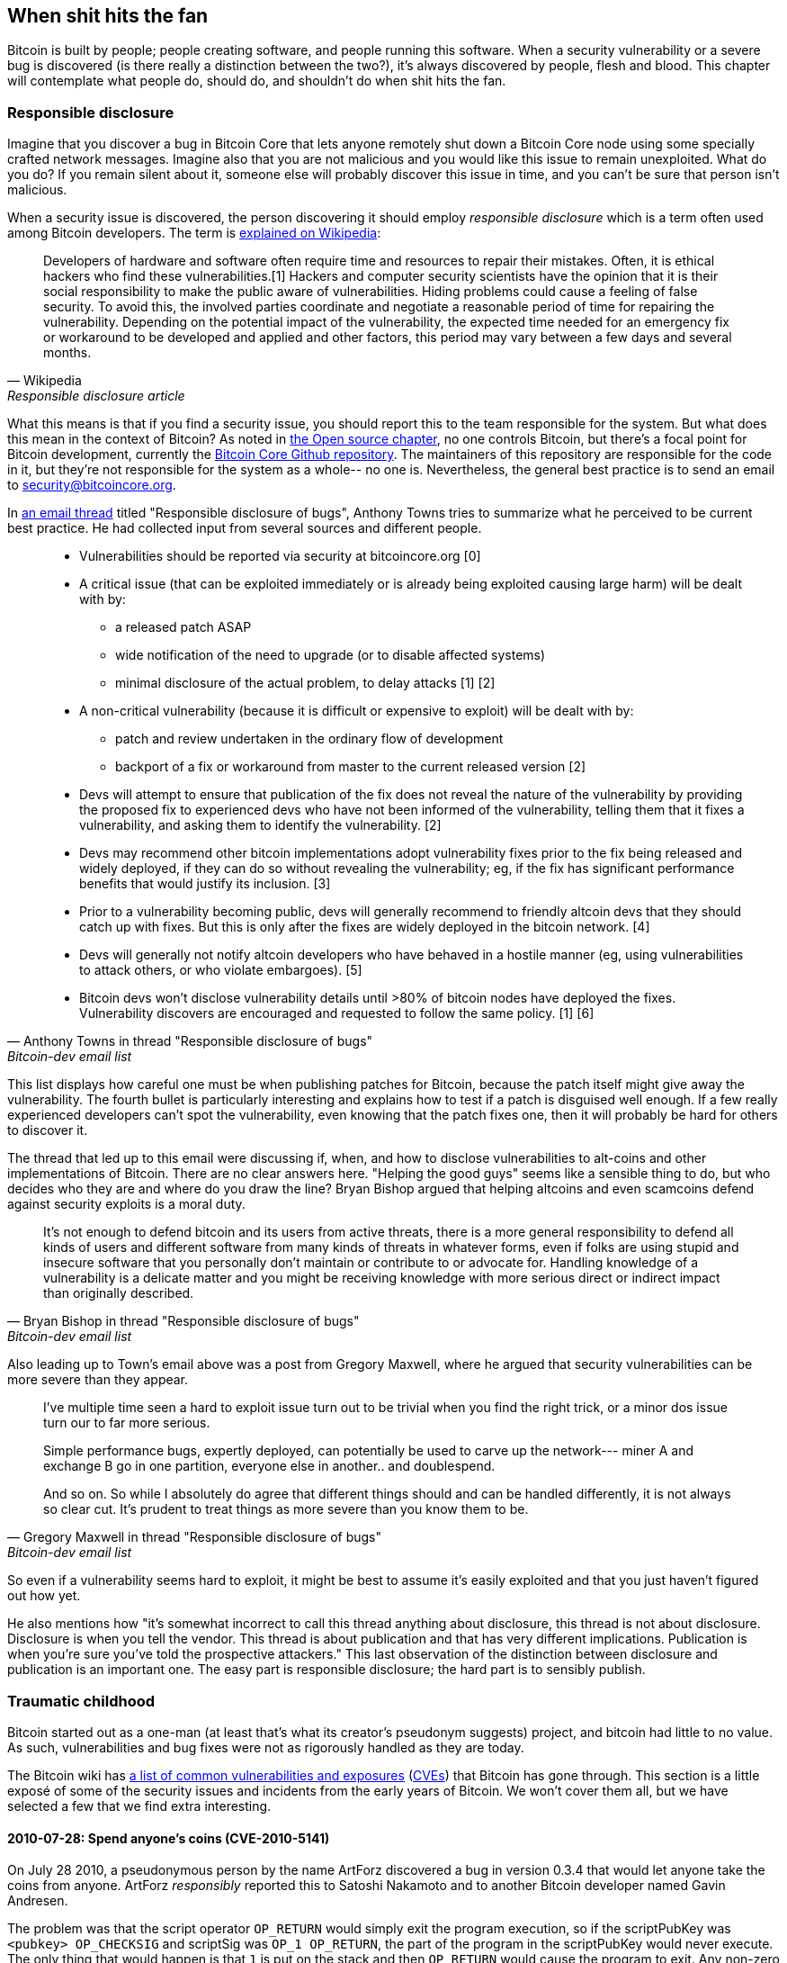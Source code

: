 == When shit hits the fan

Bitcoin is built by people; people creating software, and people
running this software. When a security vulnerability or a severe bug
is discovered (is there really a distinction between the two?), it's
always discovered by people, flesh and blood. This chapter will
contemplate what people do, should do, and shouldn't do when shit hits
the fan.

[[responsible-disclosure]]
=== Responsible disclosure

Imagine that you discover a bug in Bitcoin Core that lets anyone
remotely shut down a Bitcoin Core node using some specially crafted
network messages. Imagine also that you are not malicious and you
would like this issue to remain unexploited. What do you do? If you
remain silent about it, someone else will probably discover this issue
in time, and you can't be sure that person isn't malicious.

When a security issue is discovered, the person discovering it should
employ _responsible disclosure_ which is a term often used among
Bitcoin developers. The term is
https://en.wikipedia.org/wiki/Coordinated_vulnerability_disclosure[explained
on Wikipedia]:

[quote, Wikipedia, Responsible disclosure article]
____
Developers of hardware and software often require time and resources
to repair their mistakes. Often, it is ethical hackers who find these
vulnerabilities.[1] Hackers and computer security scientists have the
opinion that it is their social responsibility to make the public
aware of vulnerabilities. Hiding problems could cause a feeling of
false security. To avoid this, the involved parties coordinate and
negotiate a reasonable period of time for repairing the
vulnerability. Depending on the potential impact of the vulnerability,
the expected time needed for an emergency fix or workaround to be
developed and applied and other factors, this period may vary between
a few days and several months.
____

What this means is that if you find a security issue, you should
report this to the team responsible for the system. But what does this
mean in the context of Bitcoin? As noted in <<_software_maintenance,
the Open source chapter>>, no one controls Bitcoin, but there's a
focal point for Bitcoin development, currently the
https://github.com/bitcoin/bitcoin[Bitcoin Core Github
repository]. The maintainers of this repository are responsible for
the code in it, but they're not responsible for the system as a
whole-- no one is. Nevertheless, the general best practice is to send
an email to security@bitcoincore.org.

In
https://lists.linuxfoundation.org/pipermail/bitcoin-dev/2017-September/015002.html[an
email thread] titled "Responsible disclosure of bugs", Anthony Towns
tries to summarize what he perceived to be current best practice. He
had collected input from several sources and different people.

[quote, Anthony Towns in thread "Responsible disclosure of bugs",Bitcoin-dev email list]
____

* Vulnerabilities should be reported via security at bitcoincore.org
  [0]
* A critical issue (that can be exploited immediately or is already
  being exploited causing large harm) will be dealt with by:
** a released patch ASAP
** wide notification of the need to upgrade (or to disable affected
   systems)
** minimal disclosure of the actual problem, to delay attacks [1] [2]
* A non-critical vulnerability (because it is difficult or expensive
  to exploit) will be dealt with by:
** patch and review undertaken in the ordinary flow of development
** backport of a fix or workaround from master to the current released
   version [2]
* Devs will attempt to ensure that publication of the fix does not
  reveal the nature of the vulnerability by providing the proposed fix
  to experienced devs who have not been informed of the vulnerability,
  telling them that it fixes a vulnerability, and asking them to
  identify the vulnerability. [2]
* Devs may recommend other bitcoin implementations adopt vulnerability
  fixes prior to the fix being released and widely deployed, if they
  can do so without revealing the vulnerability; eg, if the fix has
  significant performance benefits that would justify its
  inclusion. [3]
* Prior to a vulnerability becoming public, devs will generally
  recommend to friendly altcoin devs that they should catch up with
  fixes. But this is only after the fixes are widely deployed in the
  bitcoin network. [4]
* Devs will generally not notify altcoin developers who have behaved
  in a hostile manner (eg, using vulnerabilities to attack others, or
  who violate embargoes). [5]
* Bitcoin devs won't disclose vulnerability details until >80% of
  bitcoin nodes have deployed the fixes. Vulnerability discovers are
  encouraged and requested to follow the same policy. [1] [6]
____

This list displays how careful one must be when publishing patches for
Bitcoin, because the patch itself might give away the
vulnerability. The fourth bullet is particularly interesting and
explains how to test if a patch is disguised well enough. If a few
really experienced developers can't spot the vulnerability, even
knowing that the patch fixes one, then it will probably be hard for
others to discover it.

The thread that led up to this email were discussing if, when, and how
to disclose vulnerabilities to alt-coins and other implementations of
Bitcoin. There are no clear answers here. "Helping the good guys"
seems like a sensible thing to do, but who decides who they are and
where do you draw the line? Bryan Bishop argued that helping altcoins
and even scamcoins defend against security exploits is a moral duty.

[quote, Bryan Bishop in thread "Responsible disclosure of bugs", Bitcoin-dev email list]
____
It's not enough to defend bitcoin and its users from active threats,
there is a more general responsibility to defend all kinds of users
and different software from many kinds of threats in whatever forms,
even if folks are using stupid and insecure software that you
personally don't maintain or contribute to or advocate for. Handling
knowledge of a vulnerability is a delicate matter and you might be
receiving knowledge with more serious direct or indirect impact than
originally described.
____

Also leading up to Town's email above was a post from Gregory Maxwell,
where he argued that security vulnerabilities can be more severe than
they appear.

[quote, Gregory Maxwell in thread "Responsible disclosure of bugs", Bitcoin-dev email list]
____
I've multiple time seen a hard to exploit issue turn out to be trivial
when you find the right trick, or a minor dos issue turn our to far
more serious.

Simple performance bugs, expertly deployed, can potentially be used to
carve up the network--- miner A and exchange B go in one partition,
everyone else in another.. and doublespend.

And so on.  So while I absolutely do agree that different things
should and can be handled differently, it is not always so clear cut.
It's prudent to treat things as more severe than you know them to be.
____

So even if a vulnerability seems hard to exploit, it might be best to
assume it's easily exploited and that you just haven't figured out
how yet.

He also mentions how "it's somewhat incorrect to call this thread
anything about disclosure, this thread is not about
disclosure. Disclosure is when you tell the vendor.  This thread is
about publication and that has very different
implications. Publication is when you're sure you've told the
prospective attackers." This last observation of the distinction
between disclosure and publication is an important one. The easy part
is responsible disclosure; the hard part is to sensibly publish.

////
Bitcoin-dev "Responsible disclosure of bugs" from 2017:

Key points:
* Core releases fixes disguised as fixes for less severe issues, or optimizations.
* Core lets experienced devs examine patches to find the actual vulnerability
* Hard to draw the line on which altcoins to inform/help patch.
** Bryan Bishop on not leaving scamcoins out of disclosures https://lists.linuxfoundation.org/pipermail/bitcoin-dev/2017-September/014983.html
* Security vulns can be more severe than they first appear (See gregs mail)
* There is a de facto plan for vulnerabilities (See A Towns email)
* Most issues have been discovered by "insiders" due to the expertise needed https://lists.linuxfoundation.org/pipermail/bitcoin-dev/2017-September/014991.html
** In Bitcoin the overwhelming majority of serious issues we've
encountered have been found by people I'd consider 'inside the
project' (frequent regular contributors who aren't seriously involved
in other things).  That hasn't been so obviously the case for other
open source projects that I've been involved with; but Bitcoin is
pretty good from a basic security perspective and finding additional
issues often requires specialized experience that few people outside
of the project regulars have (though some, like Sergio, clearly do).
////

=== Traumatic childhood

Bitcoin started out as a one-man (at least that's what its creator's
pseudonym suggests) project, and bitcoin had little to no value. As
such, vulnerabilities and bug fixes were not as rigorously handled as
they are today.

The Bitcoin wiki has
https://en.bitcoin.it/wiki/Common_Vulnerabilities_and_Exposures[a list
of common vulnerabilities and exposures]
(https://en.wikipedia.org/wiki/Common_Vulnerabilities_and_Exposures[CVEs])
that Bitcoin has gone through. This section is a little exposé of some
of the security issues and incidents from the early years of
Bitcoin. We won't cover them all, but we have selected a few that we
find extra interesting.

////
==== 2010-07-28

CVE-2010-5137

Remote crash vulnerability OP_LSHIFT
////

==== 2010-07-28: Spend anyone's coins (CVE-2010-5141)

On July 28 2010, a pseudonymous person by the name ArtForz discovered a
bug in version 0.3.4 that would let anyone take the coins from
anyone. ArtForz _responsibly_ reported this to Satoshi Nakamoto and to
another Bitcoin developer named Gavin Andresen.

The problem was that the script operator `OP_RETURN` would simply exit
the program execution, so if the scriptPubKey was `<pubkey>
OP_CHECKSIG` and scriptSig was `OP_1 OP_RETURN`, the part of the
program in the scriptPubKey would never execute. The only thing that
would happen is that `1` is put on the stack and then `OP_RETURN`
would cause the program to exit. Any non-zero value on top of the
stack after the program has executed means that the spending condition
is fulfilled. And since the top stack element `1` is non-zero, the
spending is OK.

This was the code for handling of `OP_RETURN`:

----
            case OP_RETURN:
            {
                pc = pend;
            }
            break;
----

The effect of `pc = pend;` is that the rest of the program is skipped,
which means that any locking script in scriptPubKey was ignored. The
fix was to change the meaning of `OP_RETURN` so that it instead
immediately fails.

----
            case OP_RETURN:
            {
                return false;
            }
            break;
----

Satoshi made this change locally and built an executable binary with
version 0.3.5 from it and posted on Bitcointalk forum "`*** ALERT ***
Upgrade to 0.3.5 ASAP`", urging users to install this binary version
of his, without presenting the source code for it.

[quote, Satoshi Nakamoto, Bitcointalk forum]
____
Please upgrade to 0.3.5 ASAP!  We fixed an implementation bug where it was possible that bogus transactions could be accepted.  Do not accept Bitcoin transactions as payment until you upgrade to version 0.3.5!
____

This message was later edited, and is no longer available in its full
form. The above snippet is from a
https://bitcointalk.org/index.php?topic=626.msg6458#msg6458[quoting
answer]. Some users tried the binary, but ran into issues with it. And
soon https://bitcointalk.org/index.php?topic=626.msg6469#msg6469[Satoshi wrote]:

[quote, Satoshi Nakamoto, Bitcointalk forum]
____
Haven't had time to update the SVN yet.  Wait for 0.3.6, I'm building
it now.  You can shut down your node in the meantime.
____

And 35 minutes later, https://bitcointalk.org/index.php?topic=626.msg6480#msg6480[he wrote]

[quote, Satoshi Nakamoto, Bitcointalk forum]
____
SVN is updated with version 0.3.6.

Uploading Windows build of 0.3.6 to Sourceforge now, then will rebuild
linux.
____

At this point he also seem to have updated the original post to
mention 0.3.6 instead of 0.3.5:

[quote, Satoshi Nakamoto, Bitcointalk forum]
____
Please upgrade to 0.3.6 ASAP!  We fixed an implementation bug where it was possible that bogus transactions could be displayed as accepted.  Do not accept Bitcoin transactions as payment until you upgrade to version 0.3.6!

If you can't upgrade to 0.3.6 right away, it's best to shut down your Bitcoin node until you do.

Also in 0.3.6, faster hashing: +
- midstate cache optimisation thanks to tcatm +
- Crypto++ ASM SHA-256 thanks to BlackEye +
Total generating speedup 2.4x faster.

Download: +
http://sourceforge.net/projects/bitcoin/files/Bitcoin/bitcoin-0.3.6/

Windows and Linux users: if you got 0.3.5 you still need to upgrade to 0.3.6.
____

Note the difference in the characterization of the problem from the
first message: "could be displayed as accepted" vs "could be
accepted". Maybe Satoshi downplayed the severity in his communication,
to not draw too much attention to the actual issue. Anyhow, people
upgraded and it seemed to be working as expected. This particular
issue was resolved, amazingly with no bitcoin losses.

The message also describes some performance optimization for
mining. It's unclear why that was included in a critical security fix,
but it might have been included to obfuscate the issue. However, it
seems more likely that he just released whatever was on the head of
development branch of the Subversion repository, with the security fix
added.

At that time there weren't nearly as many users as there is today, and
the value of bitcoin was close to zero. If this bug response would
have played out today, it would be considered a complete shit-show for
multiple reasons:

* Satoshi made a binary-only release of 0.3.5 containing the fix. No
patch or code was provided, maybe as a measure to obfuscate the issue.
* 0.3.5 didn't even work.
* The fix in 0.3.6 was actually a <<historic-upgrades, hard fork>>.

Another debatable thing is whether it's a good or a bad thing that
users were asked to shut down their nodes. This wouldn't be doable
today, but at that time lots of users were actively following the
forums for updates and were usually on top of things. Given that it
was possible to do this, it might have been a sensible thing to do.

////

CVE-2010-5141
"One exploited a bug in the transaction handling code and allowed an attacker to spend coins that they did not own."

Asked on twitter and mastodon for pointers to the actual fix

https://twitter.com/kallerosenbaum/status/1518920198904029184

The fix seems to be in 0.3.6 and not 0.3.5 as stated on the wiki CVE page
https://bitcointalk.org/index.php?topic=626.msg6451#msg6451
There was a binary only release of 0.3.5 with the fix that wasn't committed to SVN.

https://sourceforge.net/p/bitcoin/code/119/log/
Disabled OP_RETURN to prevent the issues

Jon Atack's slides about the issue and fix
https://drive.google.com/file/d/1agAaSRbiLFR2mZuOsVcSZo3At4_NXj88/view

Timeline (UTC):

Discovered by ArtForz: Spend coins with Sig OP_1 OP_RETURN

2010-07-29 07:13:06 "*** ALERT *** Upgrade to 0.3.6" on Bitcointalk https://bitcointalk.org/index.php?topic=626.msg6451#msg6451

2010-07-29 20:27:12 Committed fix, r119: https://sourceforge.net/p/bitcoin/code/119/log/

2010-07-30 06:02:38 Email "[bitcoin-list] Alert: upgrade to bitcoin 0.3.6" https://satoshi.nakamotoinstitute.org/emails/bitcoin-list/threads/13/
////

////
==== No separation between scriptSig & scriptPubKey

Fixed in 0.3.7 commit 73aa262 2010-07-31 19:15:48 (r121)
////

[[combined-output-overflow]]
==== 2010-08-15 Combined output overflow (CVE-2010-5139)

Mid August 2010, Bitcointalk forum user jgarzik, Jeff Garzik,
https://bitcointalk.org/index.php?topic=822.msg9474#msg9474[discovered
that] a certain transaction at block height 74638 had two outputs of
unusually high value:

[quote,Jeff Garzik,Bitcointalk forum]
____
The "value out" in this block #74638 is quite strange:

----

...
  "out" : [
      {
          "value" : 92233720368.54277039,
          "scriptPubKey" : "OP_DUP OP_HASH160 0xB7A73EB128D7EA3D388DB12418302A1CBAD5E890 OP_EQUALVERIFY OP_CHECKSIG"
      },
      {
          "value" : 92233720368.54277039,
          "scriptPubKey" : "OP_DUP OP_HASH160 0x151275508C66F89DEC2C5F43B6F9CBE0B5C4722C OP_EQUALVERIFY OP_CHECKSIG"
      }
  ]
...
----
92233720368.54277039 BTC?  Is that UINT64_MAX, I wonder?
____

Apparently, the two int64 (not uint64 as Garzik pondered) outputs' sum
would overflow to a negative value -0.00997538 BTC. Whatever the sum
of the inputs, the "sum" of the outputs will be smaller, which makes
this transaction OK according to the current code at the time.

A very unfortunate effect of this is that about 2x92 billion bitcoin
were created, which severely diluted the money supply of about 3.7
million coins that existed at that time.

In a related thread,
https://bitcointalk.org/index.php?topic=823.msg9531#msg9531[Satoshi
posted] that he'd appreciate if people stopped mining (or _generating_
as they called it back then).

[quote, Satoshi Nakamoto, Bitcointalk forum]
____
It would help if people stop generating.  We will probably need to
re-do a branch around the current one, and the less you generate the
faster that will be.

A first patch will be in SVN rev 132.  It's not uploaded yet.  I'm
pushing some other misc changes out of the way first, then I'll upload
the patch for this.
____

His plan was to make a soft fork to make transactions like the one
discussed here invalid, and thus invalidate blocks (especially block
74638) that contain such transactions. Less than an hour later, he had
committed https://sourceforge.net/p/bitcoin/code/132/[a patch in
revision 132] of the Subversion repository and
https://bitcointalk.org/index.php?topic=823.msg9548#msg9548[posted to
the forum] describing what he thought users should do:

____
Patch is uploaded to SVN rev 132!

For now, recommended steps: +
1) Shut down. +
2) Download knightmb's blk files.  (replace your blk0001.dat and blkindex.dat files) +
3) Upgrade. +
4) It should start out with less than 74000 blocks. Let it redownload the rest.

If you don't want to use knightmb's files, you could just delete your
blk*.dat files, but it's going to be a lot of load on the network if
everyone is downloading the whole block index at once.

I'll build releases shortly.
____

He wanted people to download block data from a specific user,
knightmb, who had published his blockchain as it appeared on his disk,
in blkXXXX.dat and blkindex.dat files. The reason for downloading the
blockchain data this way, as opposed to synchronize from scratch, was
said to reduce network bandwidth bottlenecks.

There was a big caveat with this: The data users would download from
knightmb https://bitcoin.stackexchange.com/a/113682/69518[wasn't
verified by the Bitcoin software] at startup. The blkindex.dat file
contained the UTXO set and the software would accept any data therein
as if it had already verified it. knightmb could have manipulated the
data to give himself some bitcoins.

Again, people seemed to go along with this and the reversal of the
invalid block and its successors was successful. The miners started
working on a new successor to block
https://mempool.space/block/0000000000606865e679308edf079991764d88e8122ca9250aef5386962b6e84[74637]
and according to the block's timestamp, a successor appeared at 1:53
am, about 8 hours after the issue was detected. At 10:10 AM on August
16 around block 74689, it seems the new chain had overtaken the old
chain, and all non-upgraded nodes reorged to follow the new
chain. This is the deepest reorg, 52 blocks, in Bitcoin's history.

Compared to the OP_RETURN issue, this issue was handled in a somewhat
cleaner way:

* No binary-only patch release
* The released software worked as intended
* No hard fork

Users were asked to stop mining during this issue too. You could argue
if this is a good idea or not, but imagine you're a miner and you're
convinced that any blocks on top of the bad block will eventually get
wiped out in a deep reorg, why would you waste resources on mining
doomed blocks?

You might also think that it's a bit fishy to, as suggested by
Nakamoto, download the blockchain, including the UTXO, from a random
dude's hard drive. If so, you're right, that is fishy.

Given the circumstances, this emergency response was a
sensible one. There's an important difference between this case and
the previous, OP_RETURN case: This issue was exploited in the wild and
thus a fix could be made more straight-forward. In the case of
OP_RETURN, they had to obfuscate the fix and make public statements
that didn't directly reveal what the issue was.

////
==== 2013-03-25 Duplicate coinbase transactions

casatta: 91812 och 91842 share same coinbase tx

81880

BIP30
https://github.com/bitcoin/bips/blob/master/bip-0030.mediawiki

Fixed by BIP34


https://twitter.com/pwuille/status/1412468548488728576?s=20&t=__dgKi01CZKbfR1gObBuKg
https://twitter.com/RCasatta/status/1412698582239617025?s=20&t=__dgKi01CZKbfR1gObBuKg

Russell O'Connor: Mirco… Mezzo… Macroflation—Overheated Economy
Midas Money
http://r6.ca/blog/20120206T005236Z.html

Bitcoin Core: Comments for BIP30 and BIP34
https://github.com/bitcoin/bitcoin/blob/ddc6979b8baab048bbf0c5c2dd23345a8eb5c60e/src/validation.cpp#L1779-L1820
////

[[march2013split]]
==== 2013-03-11 DB locks issue 0.7.2 - 0.8.0 (CVE-2013-3220)

A very interesting an educationally valuable issue surfaced in March
2013. It appeared that the blockchain had split (although the word
"`fork`" is used in the quote below) after block 225429. The details
of this incident was
https://github.com/bitcoin/bips/blob/master/bip-0050.mediawiki[reported
in BIP50]. The summary says:

[quote, Various Bitcoin Core developers, BIP50]
____
A block that had a larger number of total transaction inputs than
previously seen was mined and broadcasted. Bitcoin 0.8 nodes were able
to handle this, but some pre-0.8 Bitcoin nodes rejected it, causing an
unexpected fork of the blockchain. The pre-0.8-incompatible chain
(from here on, the 0.8 chain) at that point had around 60% of the
mining hash power ensuring the split did not automatically resolve (as
would have occurred if the pre-0.8 chain outpaced the 0.8 chain in
total work, forcing 0.8 nodes to reorganise to the pre-0.8 chain).

In order to restore a canonical chain as soon as possible, BTCGuild
and Slush downgraded their Bitcoin 0.8 nodes to 0.7 so their pools
would also reject the larger block. This placed majority hashpower on
the chain without the larger block, thus eventually causing the 0.8
nodes to reorganise to the pre-0.8 chain.
____

The quick action that the mining pools BTCGuild and Slush took were
imperative in this emergency. They could tip the majority hash power
over to the pre-0.8 branch of the split, and thus help restore
consensus. This gave developers time to figure out a sustainable fix.

What's also very interesting in this issue is that version 0.7.2 was
incompatible with itself, as was the case with prior
versions too. This is explained in the
https://github.com/bitcoin/bips/blob/master/bip-0050.mediawiki#root-cause[Root
cause section of BIP50]:

[quote, Various Bitcoin Core developers, BIP50]
____
With the insufficiently high BDB lock configuration, it implicitly had
become a network consensus rule determining block validity (albeit an
inconsistent and unsafe rule, since the lock usage could vary from
node to node).
____

In short, the issue is that the number of database locks the Bitcoin
Core software needs to verify a block is not deterministic. One node
might need X locks while another node might need X+1 locks. The nodes
also have a limit on how many locks Bitcoin can take. If the number of
locks needed exceeds the limit, the block will be considered
invalid. So if X+1 exceeds the limit but not X, then the two nodes
will split the blockchain and disagree on which branch is valid.

The solution chosen, apart from the immediate actions by two pools to
restore consensus, was to

* limit the blocks in terms of both size and locks needed on version
  0.8.1
* patch old versions, 0.7.2 and some older ones, with the same new
  rules and increase the lock limit.

These rules, except the increased lock limit in the second bullet,
were implemented temporarily for a pre-determined amount of time. The
plan was to remove these limits once most nodes are upgraded.

This soft fork reduced the risk of consensus failure dramatically, and
a few months later, on May 15, the temporary rules were deactivated in
concert across the network. Note that this deactivation was in effect
a hard fork, but it was not contentious. Furthermore, it was released
along with the preceding soft fork, so people running the soft-forked
software were well aware that it would be followed by a hard
fork. Thus, the vast majority of nodes remained in consensus when the
hard fork activated. Unfortunately, though, a few nodes that weren't
upgraded were lost in the process.

One might wonder if this would have been doable today. The mining
landscape is more complex today and depending on the hash power on
each side of the split, it might be hard to roll out a patch such as
the one in BIP50 quickly enough.

////

In this situation, the damage had already been done as in the last
issue discussed. 


Mentioned in <<upgrading-risks>>.

Inconsistent BDB lock limit interactions

0.7.2 Inconsistent BDB lock limit interactions (hard fork of itself)
0.8.0 switch to leveldb (ie no lock limit issue)
0.8.1 Limit max block size to 500,000 bytes and locks to 10,000 +
        Patch earlier versions to be compatible with 0.8.1 +

BIP50: March 2013 Chain Fork Post-Mortem:
https://github.com/bitcoin/bips/blob/master/bip-0050.mediawiki

Marek Palatinus (Slush) and Michael Marsee (Eleuthria of BTCGuild)
quickly downgraded their nodes to restore a pre-0.8 chain as
canonical, despite the fact that this caused them to sacrifice
significant amounts of money.

On 16 August, 2013 block 252,451 pushed the last remaining *-0.7.2
nodes off the network.

Hard fork to remove txid limit protocol rule

////

[[bip66-splits]]
==== BIP66

BIP66 is interesting because it fixed a consensus bug but, ironically,
two temporary blockchain splits occurred shortly after it's
activation. However, they were not caused by the BIP, but by
_validationless mining_.

BIP66 was a proposal to tighten up the rules for signature encodings
in Bitcoin Script. The
https://github.com/bitcoin/bips/blob/master/bip-0066.mediawiki#motivation[motivation]
was to be able to parse signatures with other software or libraries
than OpenSSL and even recent versions of OpenSSL. OpenSSL is a library
for general purpose cryptography which was used by Bitcoin Core at
that time.

===== The vulnerability

The motivation for BIP66 as mentioned above was not the full
truth. The actual motivation was a much worse issue, that was
disclosed publicly by Pieter Wuille in
https://lists.linuxfoundation.org/pipermail/bitcoin-dev/2015-July/009697.html[an
email to the Bitcoin-dev mailing list]:

[quote,Pieter Wuille on Bitcoin-dev mailing list,Disclosure: consensus bug indirectly solved by BIP66]
____
Hello all,

I'd like to disclose a vulnerability I discovered in September 2014,
which became unexploitable when BIP66's 95% threshold was reached
earlier this month.

## Short description:

A specially-crafted transaction could have forked the blockchain
between nodes:

* using OpenSSL on a 32-bit systems and on 64-bit Windows systems
* using OpenSSL on non-Windows 64-bit systems (Linux, OSX, ...)
* using some non-OpenSSL codebases for parsing signatures
____

The email further lays out the details for how the issue got
discovered and more exactly what caused it. At the end he submitted a
timeline of the events. What's especially interesting in this issue is
an event at which a fix could have been deployed without anyone (even
Wuille) knowing:

[quote,Pieter Wuille on Bitcoin-dev mailing list,Disclosure: consensus bug indirectly solved by BIP66]
____
* 2014-Jul-18: In order to make Bitcoin's signature encoding rules not
depend on OpenSSL's specific parser, I modified the BIP62 proposal to
have its strict DER signatures requirement also apply to version 1
transactions. No non-DER signatures were being mined into blocks
anymore at the time, so this was assumed to not have any impact. See
https://github.com/bitcoin/bips/pull/90 and
http://lists.linuxfoundation.org/pipermail/bitcoin-dev/2014-July/006299.html.
Unknown at the time, but if deployed this would have solved the
vulnerability.
____

And then, OpenSSL released new versions with patches that, if they had
been used in Bitcoin from the beginning, would also have solved the
issue. However, using that new version of OpenSSL in a new release of
Bitcoin Core would make matters worse. Gregory Maxwell
https://lists.linuxfoundation.org/pipermail/bitcoin-dev/2015-January/007097.html[explains
this] in another email thread in January 2015:

[quote,Gregory Maxwell on OpenSSL upgrade,Bitcoin-dev mailing list]
____
While for most applications it is generally acceptable to eagerly
reject some signatures, Bitcoin is a consensus system where all
participants must generally agree on the exact validity or
invalidity of the input data.  In a sense, consistency is more
important than "correctness".

...

The patches above, however, only fix one symptom of the general
problem: relying on software not designed or distributed for
consensus use (in particular OpenSSL) for consensus-normative
behavior.  Therefore, as an incremental improvement, I propose
a targeted soft-fork to enforce strict DER compliance soon,
utilizing a subset of BIP62.
____

He points out that using code that's not intended for use in consensus
systems poses serious risks, and proposes that Bitcoin implements
strict DER encoding. This is a very clear example of the importance of
<<_libraries,selection cryptography>>.

Then, as Maxwell proposed, BIP66 was created as a subset of BIP62 that
specified only strict DER encoding. This BIP was apparently broadly
accepted and deployed in July, albeit the above mentioned splits
ironically occurred.

These events might give you the impression that Gregory Maxwell knew
about the vulnerability Pieter Wuille later published, but wanted to
help sneak in a fix, dressed as a precaution measure, without drawing
too much attention to the actual problem. It might be so, but it's
purely speculation.

The events that led up to BIP66 and its deployment is a very good case
study for how careful Bitcoin developers have to be. A few takeaways from BIP66:

* The balance between openness and not publishing a vulnerability is a
delicate one.
* Deploying fixes for non-published vulnerabilities is a tricky game
  to play.
* Retaining consensus is hard.
* Software not intended for consensus systems are generally risky.

[[bip66splits]]
===== Splits due to validationless mining

Unfortunately, the story of BIP66 doesn't end there. When BIP66 was
activated, it turned out quite messy because some miners apparently
didn't verify the blocks they tried to extend. This is called
validationless mining. An alert message was sent out to Bitcoin nodes
with a link to https://bitcoin.org/en/alert/2015-07-04-spv-mining[a
web page describing the issue].

[quote,Bitcoin Core developers,Alert information on bitcoin.org]
____
Early morning on 4 July 2015, the 950/1000 (95%) threshold was
reached. Shortly thereafter, a small miner (part of the non-upgraded
5%) mined an invalid block–as was an expected
occurrence. Unfortunately, it turned out that roughly half the network
hash rate was mining without fully validating blocks (called SPV
mining), and built new blocks on top of that invalid block.
____

The alert page instructed people to wait for 30 more confirmations
than they normally would if they use older versions of Bitcoin Core.

The split mentioned above occurred on 2015-07-04 02:10 UTC after block
height
https://mempool.space/block/000000000000000006a320d752b46b532ec0f3f815c5dae467aff5715a6e579e[363730]. This
issue resolved at 03:50 the same day after 6 invalid blocks had been
mined. Unfortunately the same issue happened again the day after on
2015-07-05 21:50, but this time the invalid branch only lasted 3
blocks.

////
2015-07-04 02:10 - 03:50 UTC (04:10-05:50 CEST) first split after height 363730
Height confirmed by
https://bitcointalk.org/index.php?topic=1108644.0
https://bitcointalk.org/index.php?topic=1108304.0
https://bitcointalk.org/index.php?topic=1108304.msg11785505#msg11785505

2015-07-05 21:50 - 23:40 UTC (23:50 - 01:50 CEST) second split after height 363997 (2015-07-05 21:27:56) or height 363998 (2015-07-05 23:50:26) 

Mentioned in <<upgrading-risks>>


Ironically, the fix actually was part in a split, but not due to
signature encodings being incompatible between nodes, but due to
validationless mining.
////

////
[[duplicateinputsissue]]
==== 2018-09-17 Missing check for duplicate inputs

Mentioned in <<donttrustverify>>

https://bitcoincore.org/en/2018/09/20/notice/
////

////
=== Risks going forward

* Hostile takeover from governmets
* Infighting among developers/users about upgrades
* Some very serious issue being unresponsibly disclosed
* Some bug manifesting itself without malintent, causing for example a chain split
* Political FUD (climate change, terrorists, money landry, etc)
* 




==== Unsorted

Satoshi ALERT
https://satoshi.nakamotoinstitute.org/emails/bitcoin-list/32/


CVE-2012-4683
Main article: CVE-2012-4683
Date: 2012-08-23
Summary: Targeted DoS by CPU exhaustion using alerts
Fix Deployment: 100%
////




////


[bitcoin-dev] Vulnerability relating to 64-byte transactions in Bitcoin Core 0.13 branch
https://lists.linuxfoundation.org/pipermail/bitcoin-dev/2019-February/016697.html
Also: https://bitcoinops.org/en/newsletters/2019/03/12/#bitcoin-core-vulnerability-disclosure

Gregory Maxwell on infamous OP_CHECKMULTISIG bug

Thoughts from Jonas (https://github.com/kallerosenbaum/btcphilosophy/issues/5):

If bitcoin was broken, we would find out quickly (see 0.8 BDB to LevelDB hardfork).

And if some underlying crypto was broken we'd find out as well (maybe add an aside on post-quantum).

And for fun throw in the Peter Todd piñatas.

Gregory Maxwell: 51% attacks and what attackers can do
https://www.reddit.com/r/Bitcoin/comments/ddddfl/comment/f2tvbe0/?utm_source=share&utm_medium=web2x&context=3

////
